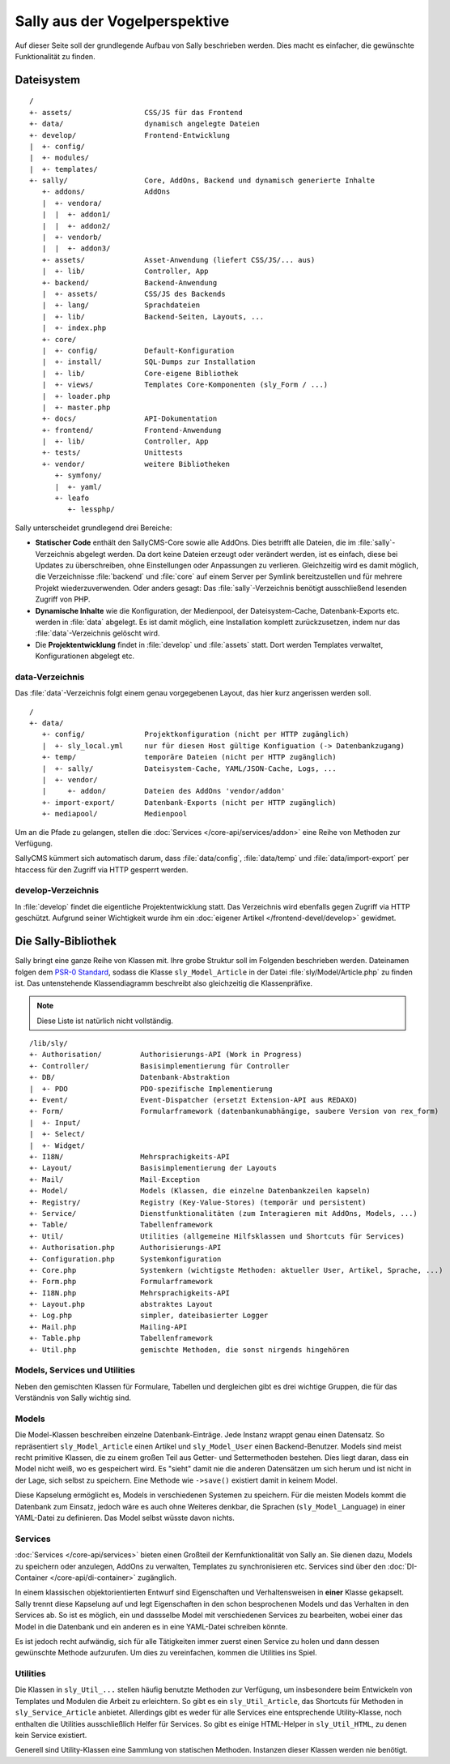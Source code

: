 Sally aus der Vogelperspektive
==============================

Auf dieser Seite soll der grundlegende Aufbau von Sally beschrieben werden. Dies
macht es einfacher, die gewünschte Funktionalität zu finden.

Dateisystem
-----------

::

  /
  +- assets/                 CSS/JS für das Frontend
  +- data/                   dynamisch angelegte Dateien
  +- develop/                Frontend-Entwicklung
  |  +- config/
  |  +- modules/
  |  +- templates/
  +- sally/                  Core, AddOns, Backend und dynamisch generierte Inhalte
     +- addons/              AddOns
     |  +- vendora/
     |  |  +- addon1/
     |  |  +- addon2/
     |  +- vendorb/
     |  |  +- addon3/
     +- assets/              Asset-Anwendung (liefert CSS/JS/... aus)
     |  +- lib/              Controller, App
     +- backend/             Backend-Anwendung
     |  +- assets/           CSS/JS des Backends
     |  +- lang/             Sprachdateien
     |  +- lib/              Backend-Seiten, Layouts, ...
     |  +- index.php
     +- core/
     |  +- config/           Default-Konfiguration
     |  +- install/          SQL-Dumps zur Installation
     |  +- lib/              Core-eigene Bibliothek
     |  +- views/            Templates Core-Komponenten (sly_Form / ...)
     |  +- loader.php
     |  +- master.php
     +- docs/                API-Dokumentation
     +- frontend/            Frontend-Anwendung
     |  +- lib/              Controller, App
     +- tests/               Unittests
     +- vendor/              weitere Bibliotheken
        +- symfony/
        |  +- yaml/
        +- leafo
           +- lessphp/

Sally unterscheidet grundlegend drei Bereiche:

* **Statischer Code** enthält den SallyCMS-Core sowie alle AddOns. Dies betrifft
  alle Dateien, die im :file:`sally`-Verzeichnis abgelegt werden. Da dort keine
  Dateien erzeugt oder verändert werden, ist es einfach, diese bei Updates zu
  überschreiben, ohne Einstellungen oder Anpassungen zu verlieren. Gleichzeitig
  wird es damit möglich, die Verzeichnisse :file:`backend` und :file:`core` auf
  einem Server per Symlink bereitzustellen und für mehrere Projekt
  wiederzuverwenden. Oder anders gesagt: Das :file:`sally`-Verzeichnis benötigt
  ausschließend lesenden Zugriff von PHP.
* **Dynamische Inhalte** wie die Konfiguration, der Medienpool, der
  Dateisystem-Cache, Datenbank-Exports etc. werden in :file:`data` abgelegt. Es
  ist damit möglich, eine Installation komplett zurückzusetzen, indem nur das
  :file:`data`-Verzeichnis gelöscht wird.
* Die **Projektentwicklung** findet in :file:`develop` und :file:`assets` statt.
  Dort werden Templates verwaltet, Konfigurationen abgelegt etc.

data-Verzeichnis
^^^^^^^^^^^^^^^^

Das :file:`data`-Verzeichnis folgt einem genau vorgegebenen Layout, das hier
kurz angerissen werden soll.

::

  /
  +- data/
     +- config/              Projektkonfiguration (nicht per HTTP zugänglich)
     |  +- sly_local.yml     nur für diesen Host gültige Konfiguation (-> Datenbankzugang)
     +- temp/                temporäre Dateien (nicht per HTTP zugänglich)
     |  +- sally/            Dateisystem-Cache, YAML/JSON-Cache, Logs, ...
     |  +- vendor/
     |     +- addon/         Dateien des AddOns 'vendor/addon'
     +- import-export/       Datenbank-Exports (nicht per HTTP zugänglich)
     +- mediapool/           Medienpool

Um an die Pfade zu gelangen, stellen die :doc:`Services </core-api/services/addon>`
eine Reihe von Methoden zur Verfügung.

SallyCMS kümmert sich automatisch darum, dass :file:`data/config`,
:file:`data/temp` und :file:`data/import-export` per htaccess für den Zugriff
via HTTP gesperrt werden.

develop-Verzeichnis
^^^^^^^^^^^^^^^^^^^

In :file:`develop` findet die eigentliche Projektentwicklung statt. Das
Verzeichnis wird ebenfalls gegen Zugriff via HTTP geschützt. Aufgrund seiner
Wichtigkeit wurde ihm ein :doc:`eigener Artikel </frontend-devel/develop>`
gewidmet.

Die Sally-Bibliothek
--------------------

Sally bringt eine ganze Reihe von Klassen mit. Ihre grobe Struktur soll im
Folgenden beschrieben werden. Dateinamen folgen dem `PSR-0 Standard <https://github.com/php-fig/fig-standards/blob/master/accepted/PSR-0.md>`_, sodass die
Klasse ``sly_Model_Article`` in der Datei :file:`sly/Model/Article.php` zu
finden ist. Das untenstehende Klassendiagramm beschreibt also gleichzeitig die
Klassenpräfixe.

.. note::

  Diese Liste ist natürlich nicht vollständig.

::

  /lib/sly/
  +- Authorisation/         Authorisierungs-API (Work in Progress)
  +- Controller/            Basisimplementierung für Controller
  +- DB/                    Datenbank-Abstraktion
  |  +- PDO                 PDO-spezifische Implementierung
  +- Event/                 Event-Dispatcher (ersetzt Extension-API aus REDAXO)
  +- Form/                  Formularframework (datenbankunabhängige, saubere Version von rex_form)
  |  +- Input/
  |  +- Select/
  |  +- Widget/
  +- I18N/                  Mehrsprachigkeits-API
  +- Layout/                Basisimplementierung der Layouts
  +- Mail/                  Mail-Exception
  +- Model/                 Models (Klassen, die einzelne Datenbankzeilen kapseln)
  +- Registry/              Registry (Key-Value-Stores) (temporär und persistent)
  +- Service/               Dienstfunktionalitäten (zum Interagieren mit AddOns, Models, ...)
  +- Table/                 Tabellenframework
  +- Util/                  Utilities (allgemeine Hilfsklassen und Shortcuts für Services)
  +- Authorisation.php      Authorisierungs-API
  +- Configuration.php      Systemkonfiguration
  +- Core.php               Systemkern (wichtigste Methoden: aktueller User, Artikel, Sprache, ...)
  +- Form.php               Formularframework
  +- I18N.php               Mehrsprachigkeits-API
  +- Layout.php             abstraktes Layout
  +- Log.php                simpler, dateibasierter Logger
  +- Mail.php               Mailing-API
  +- Table.php              Tabellenframework
  +- Util.php               gemischte Methoden, die sonst nirgends hingehören

Models, Services und Utilities
^^^^^^^^^^^^^^^^^^^^^^^^^^^^^^

Neben den gemischten Klassen für Formulare, Tabellen und dergleichen gibt es
drei wichtige Gruppen, die für das Verständnis von Sally wichtig sind.

Models
^^^^^^

Die Model-Klassen beschreiben einzelne Datenbank-Einträge. Jede Instanz wrappt
genau einen Datensatz. So repräsentiert ``sly_Model_Article`` einen Artikel und
``sly_Model_User`` einen Backend-Benutzer.
Models sind meist recht primitive Klassen, die zu einem großen Teil aus Getter-
und Settermethoden bestehen. Dies liegt daran, dass ein Model nicht weiß, wo es
gespeichert wird. Es "sieht" damit nie die anderen Datensätzen um sich herum und
ist nicht in der Lage, sich selbst zu speichern. Eine Methode wie ``->save()``
existiert damit in keinem Model.

Diese Kapselung ermöglicht es, Models in verschiedenen Systemen zu speichern.
Für die meisten Models kommt die Datenbank zum Einsatz, jedoch wäre es auch ohne
Weiteres denkbar, die Sprachen (``sly_Model_Language``) in einer YAML-Datei zu
definieren. Das Model selbst wüsste davon nichts.

Services
^^^^^^^^

:doc:`Services </core-api/services>` bieten einen Großteil der Kernfunktionalität
von Sally an. Sie dienen dazu, Models zu speichern oder anzulegen, AddOns zu
verwalten, Templates zu synchronisieren etc. Services sind über den
:doc:`DI-Container </core-api/di-container>` zugänglich.

In einem klassischen objektorientierten Entwurf sind Eigenschaften und
Verhaltensweisen in **einer** Klasse gekapselt. Sally trennt diese Kapselung auf
und legt Eigenschaften in den schon besprochenen Models und das Verhalten in den
Services ab. So ist es möglich, ein und dassselbe Model mit verschiedenen
Services zu bearbeiten, wobei einer das Model in die Datenbank und ein anderen
es in eine YAML-Datei schreiben könnte.

Es ist jedoch recht aufwändig, sich für alle Tätigkeiten immer zuerst einen
Service zu holen und dann dessen gewünschte Methode aufzurufen. Um dies zu
vereinfachen, kommen die Utilities ins Spiel.

Utilities
^^^^^^^^^

Die Klassen in ``sly_Util_...`` stellen häufig benutzte Methoden zur Verfügung,
um insbesondere beim Entwickeln von Templates und Modulen die Arbeit zu
erleichtern. So gibt es ein ``sly_Util_Article``, das Shortcuts für Methoden in
``sly_Service_Article`` anbietet. Allerdings gibt es weder für alle Services
eine entsprechende Utility-Klasse, noch enthalten die Utilities ausschließlich
Helfer für Services. So gibt es einige HTML-Helper in ``sly_Util_HTML``, zu
denen kein Service existiert.

Generell sind Utility-Klassen eine Sammlung von statischen Methoden. Instanzen
dieser Klassen werden nie benötigt.
